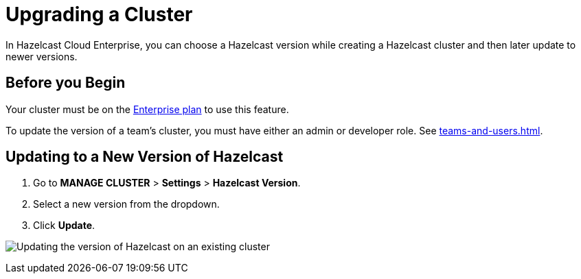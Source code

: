 = Upgrading a Cluster
:description: In Hazelcast Cloud Enterprise, you can choose a Hazelcast version while creating a Hazelcast cluster and then later update to newer versions.

{description}

== Before you Begin

Your cluster must be on the link:{page-plans}[Enterprise plan] to use this feature.

To update the version of a team's cluster, you must have either an admin or developer role. See xref:teams-and-users.adoc[].

== Updating to a New Version of Hazelcast

. Go to *MANAGE CLUSTER* > *Settings* > *Hazelcast Version*.
. Select a new version from the dropdown.
. Click *Update*.

image:hazelcast-version-update.png[Updating the version of Hazelcast on an existing cluster]